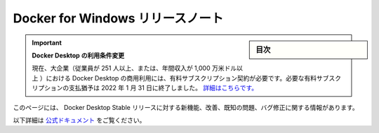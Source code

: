 .. -*- coding: utf-8 -*-
.. URL: https://docs.docker.com/desktop/windows/release-notes/
   doc version: 19.03
      https://github.com/docker/docker.github.io/blob/master/docker-for-windows/release-notes.md
   doc version: 20.10
      https://github.com/docker/docker.github.io/blob/master/desktop/windows/release-notes/index.md
.. check date: 2022/05/14
.. Commits on May 12, 2022 8d433de09de936368fd8c406c42eb7e46abd75e8
.. -----------------------------------------------------------------------------

.. Docker for Windows release notes
.. _docker-for-windows-release-notes:

=======================================
Docker for Windows リリースノート
=======================================

.. sidebar:: 目次

   .. contents::
       :depth: 3
       :local:

.. 
    Update to the Docker Desktop terms
    Commercial use of Docker Desktop in larger enterprises (more than 250 employees OR more than $10 million USD in annual revenue) now requires a paid subscription. The grace period for those that will require a paid subscription ends on January 31, 2022. Learn more.

.. important:: **Docker Desktop の利用条件変更**

   現在、大企業（従業員が 251 人以上、または、年間収入が 1,000 万米ドル以上 ）における Docker Desktop の商用利用には、有料サブスクリプション契約が必要です。必要な有料サブスクリプションの支払猶予は 2022 年 1 月 31 日に終了しました。 `詳細はこちらです。 <https://www.docker.com/blog/the-grace-period-for-the-docker-subscription-service-agreement-ends-soon-heres-what-you-need-to-know/>`_


.. This page contains information about the new features, improvements, known issues, and bug fixes in Docker Desktop Stable releases.

このページには、 Docker Desktop Stable リリースに対する新機能、改善、既知の問題、バグ修正に関する情報があります。



以下詳細は `公式ドキュメント <https://docs.docker.com/desktop/windows/release-notes/>`_ をご覧ください。


.. seealso::

   Docker for Windows Stable release notes
      https://docs.docker.com/docker-for-windows/release-notes/
